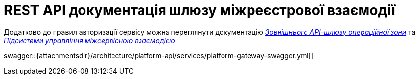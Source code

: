 = REST API документація шлюзу міжреєстрової взаємодії

====
Додатково до правил авторизації сервісу можна переглянути документацію
xref:architecture/registry/operational/ext-api-management/overview.adoc[_Зовнішнього API-шлюзу операційної зони_] та
xref:architecture/platform/operational/service-mesh/overview.adoc[_Підсистеми управління міжсервісною взаємодією_]

swagger::{attachmentsdir}/architecture/platform-api/services/platform-gateway-swagger.yml[]
====